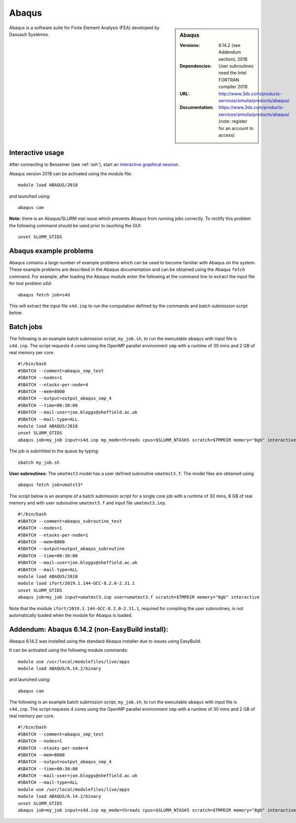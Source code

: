 Abaqus
======

.. sidebar:: Abaqus
   
   :Versions: 6.14.2 (see Addendum section), 2018 
   :Dependencies: User subroutines need the Intel FORTRAN compiler 2019.
   :URL: http://www.3ds.com/products-services/simulia/products/abaqus/ 
   :Documentation: https://www.3ds.com/products-services/simulia/products/abaqus/ (note: register for an account to access)

Abaqus is a software suite for Finite Element Analysis (FEA) developed by Dassault Systèmes.

Interactive usage
-----------------

After connecting to Bessemer (see :ref:`ssh`),  start an `interactive graphical session <https://docs.hpc.shef.ac.uk/en/latest/hpc/scheduler/submit.html#interactive-sessions>`_.

Abaqus version 2018 can be activated using the module file::

    module load ABAQUS/2018

and launched using::

    abaqus cae


**Note:** there is an Abaqus/SLURM mpi issue which prevents Abaqus from running jobs correctly. To rectify this problem the following command should be used prior to lauching the GUI::

    unset SLURM_GTIDS


Abaqus example problems
-----------------------

Abaqus contains a large number of example problems which can be used to become familiar with Abaqus on the system.
These example problems are described in the Abaqus documentation and can be obtained using the Abaqus ``fetch`` command.
For example, after loading the Abaqus module enter the following at the command line to extract the input file for test problem s4d::

    abaqus fetch job=s4d
	
This will extract the input file ``s4d.inp`` to run the computation defined by the commands and batch submission script below.


Batch jobs
----------

The following is an example batch submission script, ``my_job.sh``, to run the executable ``abaqus`` with input file is ``s4d.inp``. The script requests 4 cores using the OpenMP parallel environment ``smp`` with a runtime of 30 mins and 2 GB of real memory per core. ::

    #!/bin/bash
    #SBATCH --comment=abaqus_smp_test
    #SBATCH --nodes=1
    #SBATCH --ntasks-per-node=4
    #SBATCH --mem=8000
    #SBATCH --output=output_abaqus_smp_4
    #SBATCH --time=00:30:00
    #SBATCH --mail-user=joe.bloggs@sheffield.ac.uk
    #SBATCH --mail-type=ALL
    module load ABAQUS/2018
    unset SLURM_GTIDS
    abaqus job=my_job input=s4d.inp mp_mode=threads cpus=$SLURM_NTASKS scratch=$TMPDIR memory="8gb" interactive
	
The job is submitted to the queue by typing::

    sbatch my_job.sh

**User subroutines:** The ``umatmst3`` model has a user defined subroutine ``umatmst3.f``. The model files are obtained using ::

    abaqus fetch job=umatst3*

The script below is an example of a batch submission script for a single core job with a runtime of 30 mins, 8 GB of real memory and with user subroutine ``umatmst3.f`` and input file ``umatmst3.inp``. ::

    #!/bin/bash
    #SBATCH --comment=abaqus_subroutine_test
    #SBATCH --nodes=1
    #SBATCH --ntasks-per-node=1
    #SBATCH --mem=8000
    #SBATCH --output=output_abaqus_subroutine
    #SBATCH --time=00:30:00
    #SBATCH --mail-user=joe.bloggs@sheffield.ac.uk
    #SBATCH --mail-type=ALL
    module load ABAQUS/2018
    module load ifort/2019.1.144-GCC-8.2.0-2.31.1
    unset SLURM_GTIDS
    abaqus job=my_job input=umatmst3.inp user=umatmst3.f scratch=$TMPDIR memory="8gb" interactive

Note that the module ``ifort/2019.1.144-GCC-8.2.0-2.31.1``, required for compiling the user subroutines, is not automatically loaded when the module for Abaqus is loaded.

Addendum: Abaqus 6.14.2 (non-EasyBuild install):
------------------------------------------------

Abaqus 6.14.2 was installed using the standard Abaqus installer due to issues using EasyBuild.

It can be activated using the following module commands::

    module use /usr/local/modulefiles/live/apps
    module load ABAQUS/6.14.2/binary

and launched using::

    abaqus cae

The following is an example batch submission script, ``my_job.sh``, to run the executable ``abaqus`` with input file is ``s4d.inp``. The script requests 4 cores using the OpenMP parallel environment ``smp`` with a runtime of 30 mins and 2 GB of real memory per core. ::

    #!/bin/bash
    #SBATCH --comment=abaqus_smp_test
    #SBATCH --nodes=1
    #SBATCH --ntasks-per-node=4
    #SBATCH --mem=8000
    #SBATCH --output=output_abaqus_smp_4
    #SBATCH --time=00:30:00
    #SBATCH --mail-user=joe.bloggs@sheffield.ac.uk
    #SBATCH --mail-type=ALL
    module use /usr/local/modulefiles/live/apps
    module load ABAQUS/6.14.2/binary
    unset SLURM_GTIDS
    abaqus job=my_job input=s4d.inp mp_mode=threads cpus=$SLURM_NTASKS scratch=$TMPDIR memory="8gb" interactive

